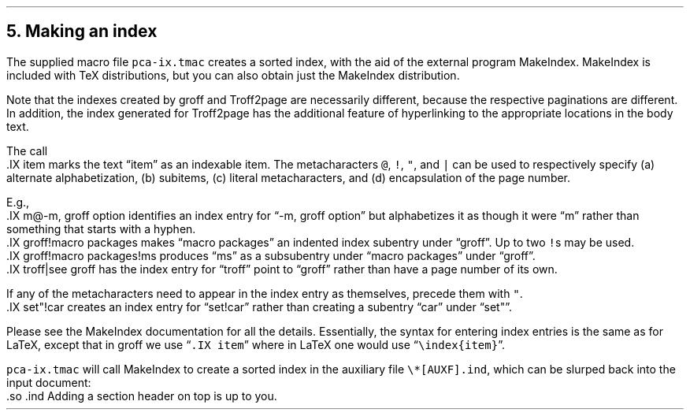 .\" last modified 2021-02-09
.SH 1
5.  Making an index
.LP
.IX index
.IX pca-ix.tmac, macro file
.IX MakeIndex
The supplied macro file \fCpca-ix.tmac\fP
creates a sorted
index, with the aid of the external program MakeIndex.
MakeIndex is included with TeX distributions, but you can
also obtain \*[url \
http://stuff.mit.edu/afs/sipb/project/tex-dev/src/tar/makeindex.tar.gz]just
the MakeIndex distribution\&.
.PP
Note that the indexes created by groff and Troff2page are
necessarily different, because the respective paginations
are different.  In addition, the index generated for
Troff2page has the additional feature of hyperlinking to the
appropriate locations in the body text.
.PP
.IX IX@.IX, -mpca macro
The call
.EX
    .IX item
.EE
marks the text “item” as an indexable item.  The metacharacters \fC@\fP,
\fC!\fP, \fC"\fP, and \fC|\fP can be used to respectively specify (a)
alternate alphabetization, (b) subitems, (c) literal metacharacters, and
(d) encapsulation of the page number.
.PP
E.g.,
.EX
    .IX m@-m, groff option
.EE
identifies an index entry for “-m, groff option” but alphabetizes
it as though it were “m” rather than something that starts with a
hyphen.
.EX
    .IX groff!macro packages
.EE
makes “macro packages” an indented index subentry under “groff”.
Up to two \fC!\fPs may be used.
.EX
    .IX groff!macro packages!ms
.EE
produces “ms” as a subsubentry under “macro packages” under
“groff”.
.EX
    .IX troff|see groff
.EE
has the index entry for “troff” point to
“groff” rather than have a page number of its own.
.PP
If any of the metacharacters need to
appear in the index entry as themselves, precede them with
\fC"\fP.
.EX
    .IX set"!car
.EE
creates an index entry for “set!car” rather than creating a
subentry “car” under “set"”.
.PP
Please see the
MakeIndex
documentation for all the details.  Essentially, the syntax for entering
index entries is the same \*[url \
http://tex.loria.fr/bibdex/makeindex.pdf]as for LaTeX\&, except that in groff we use
“\fC.IX item\fP” where in LaTeX one would use
\%“\fC\eindex{item}\fP”.
.PP
\fCpca-ix.tmac\fP will call MakeIndex to create a
sorted index in the auxiliary file \fC\e*[AUXF].ind\fP, which can be
slurped back into the input document:
.EX 1
    .so \*[AUXF].ind
.EE
Adding a section header on top is up to you.
